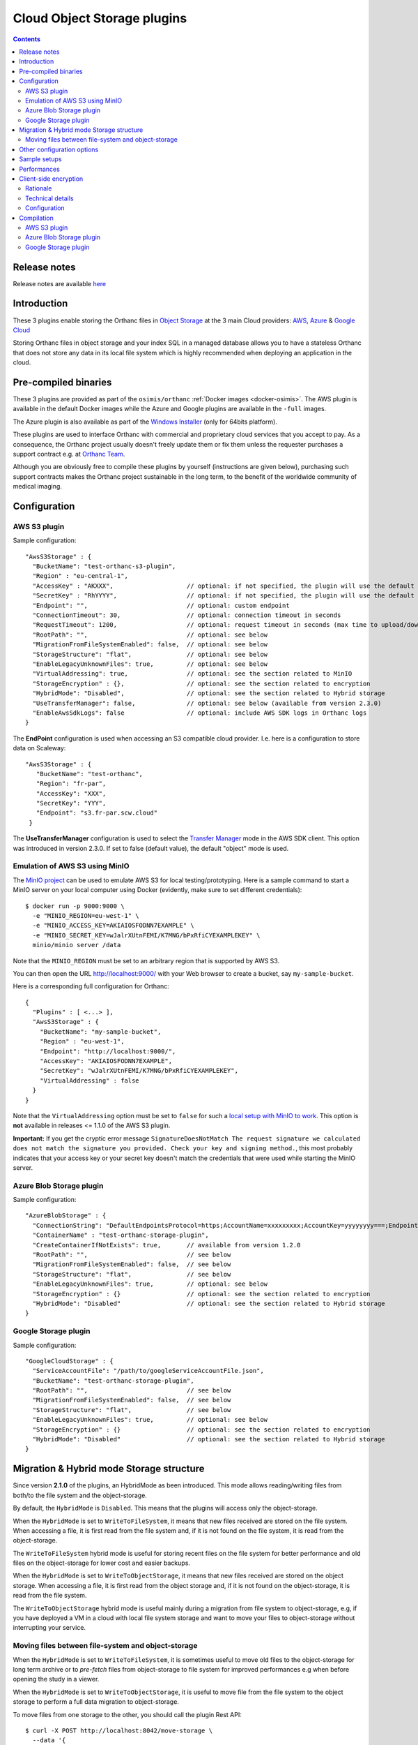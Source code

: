 .. _object-storage:


Cloud Object Storage plugins
============================

.. contents::

Release notes
-------------

Release notes are available `here
<https://hg.orthanc-server.com/orthanc-object-storage/file/default/NEWS>`__ 
   
Introduction
------------

These 3 plugins enable storing the Orthanc files in `Object Storage <https://en.wikipedia.org/wiki/Object_storage>`__
at the 3 main Cloud providers: `AWS <https://aws.amazon.com/s3/>`__, 
`Azure <https://azure.microsoft.com/en-us/services/storage/blobs/>`__ & 
`Google Cloud <https://cloud.google.com/storage>`__

Storing Orthanc files in object storage and your index SQL in a 
managed database allows you to have a stateless Orthanc that does
not store any data in its local file system which is highly recommended
when deploying an application in the cloud.


Pre-compiled binaries
---------------------

These 3 plugins are provided as part of the ``osimis/orthanc`` :ref:`Docker images <docker-osimis>`.
The AWS plugin is available in the default Docker images while the Azure and Google plugins are available
in the ``-full`` images.

The Azure plugin is also available as part of the 
`Windows Installer <https://orthanc.osimis.io/win-installer/OrthancInstaller-Win64-latest.exe>`__ 
(only for 64bits platform).

These plugins are used to interface Orthanc with commercial and
proprietary cloud services that you accept to pay. As a consequence,
the Orthanc project usually doesn't freely update them or fix them unless
the requester purchases a support contract e.g. at `Orthanc Team <https://orthanc.team>`__.

Although you are obviously free to compile these plugins by
yourself (instructions are given below), purchasing such support
contracts makes the Orthanc project sustainable in the long term, to
the benefit of the worldwide community of medical imaging.


Configuration
-------------

.. highlight:: json

AWS S3 plugin
^^^^^^^^^^^^^

Sample configuration::

  "AwsS3Storage" : {
    "BucketName": "test-orthanc-s3-plugin",
    "Region" : "eu-central-1",
    "AccessKey" : "AKXXX",                    // optional: if not specified, the plugin will use the default credentials manager (available from version 1.3.0)
    "SecretKey" : "RhYYYY",                   // optional: if not specified, the plugin will use the default credentials manager (available from version 1.3.0)
    "Endpoint": "",                           // optional: custom endpoint
    "ConnectionTimeout": 30,                  // optional: connection timeout in seconds
    "RequestTimeout": 1200,                   // optional: request timeout in seconds (max time to upload/download a file)
    "RootPath": "",                           // optional: see below
    "MigrationFromFileSystemEnabled": false,  // optional: see below
    "StorageStructure": "flat",               // optional: see below
    "EnableLegacyUnknownFiles": true,         // optional: see below
    "VirtualAddressing": true,                // optional: see the section related to MinIO
    "StorageEncryption" : {},                 // optional: see the section related to encryption
    "HybridMode": "Disabled",                 // optional: see the section related to Hybrid storage
    "UseTransferManager": false,              // optional: see below (available from version 2.3.0)
    "EnableAwsSdkLogs": false                 // optional: include AWS SDK logs in Orthanc logs
  }

The **EndPoint** configuration is used when accessing an S3 compatible cloud provider.  I.e. here is a configuration to store data on Scaleway::

 "AwsS3Storage" : {
    "BucketName": "test-orthanc",
    "Region": "fr-par",
    "AccessKey": "XXX",
    "SecretKey": "YYY",
    "Endpoint": "s3.fr-par.scw.cloud"
  }


The **UseTransferManager** configuration is used to select the `Transfer Manager <https://docs.aws.amazon.com/sdk-for-cpp/v1/developer-guide/examples-s3-transfermanager.html>`__ mode in the AWS SDK client.
This option was introduced in version 2.3.0.  If set to false (default value), the default "object" mode is used.


.. _minio:
  
Emulation of AWS S3 using MinIO
^^^^^^^^^^^^^^^^^^^^^^^^^^^^^^^

.. highlight:: bash

The `MinIO project <https://min.io/>`__ can be used to emulate AWS S3
for local testing/prototyping. Here is a sample command to start a
MinIO server on your local computer using Docker (evidently, make sure
to set different credentials)::

  $ docker run -p 9000:9000 \
    -e "MINIO_REGION=eu-west-1" \
    -e "MINIO_ACCESS_KEY=AKIAIOSFODNN7EXAMPLE" \
    -e "MINIO_SECRET_KEY=wJalrXUtnFEMI/K7MNG/bPxRfiCYEXAMPLEKEY" \
    minio/minio server /data

.. highlight:: json

Note that the ``MINIO_REGION`` must be set to an arbitrary region that
is supported by AWS S3.

You can then open the URL `http://localhost:9000/
<http://localhost:9000/>`__ with your Web browser to create a bucket,
say ``my-sample-bucket``.

Here is a corresponding full configuration for Orthanc::

  {
    "Plugins" : [ <...> ],
    "AwsS3Storage" : {
      "BucketName": "my-sample-bucket",
      "Region" : "eu-west-1",
      "Endpoint": "http://localhost:9000/",
      "AccessKey": "AKIAIOSFODNN7EXAMPLE",
      "SecretKey": "wJalrXUtnFEMI/K7MNG/bPxRfiCYEXAMPLEKEY",
      "VirtualAddressing" : false
    }
  }

Note that the ``VirtualAddressing`` option must be set to ``false``
for such a `local setup with MinIO to work
<https://github.com/aws/aws-sdk-cpp/issues/1425>`__. This option is
**not** available in releases <= 1.1.0 of the AWS S3 plugin.

**Important:** If you get the cryptic error message
``SignatureDoesNotMatch The request signature we calculated does not
match the signature you provided. Check your key and signing
method.``, this most probably indicates that your access key or your
secret key doesn't match the credentials that were used while starting
the MinIO server.
    

Azure Blob Storage plugin
^^^^^^^^^^^^^^^^^^^^^^^^^

Sample configuration::

  "AzureBlobStorage" : {
    "ConnectionString": "DefaultEndpointsProtocol=https;AccountName=xxxxxxxxx;AccountKey=yyyyyyyy===;EndpointSuffix=core.windows.net",
    "ContainerName" : "test-orthanc-storage-plugin",
    "CreateContainerIfNotExists": true,       // available from version 1.2.0
    "RootPath": "",                           // see below
    "MigrationFromFileSystemEnabled": false,  // see below
    "StorageStructure": "flat",               // see below
    "EnableLegacyUnknownFiles": true,         // optional: see below
    "StorageEncryption" : {}                  // optional: see the section related to encryption
    "HybridMode": "Disabled"                  // optional: see the section related to Hybrid storage
  }


Google Storage plugin
^^^^^^^^^^^^^^^^^^^^^

Sample configuration::

  "GoogleCloudStorage" : {
    "ServiceAccountFile": "/path/to/googleServiceAccountFile.json",
    "BucketName": "test-orthanc-storage-plugin",
    "RootPath": "",                           // see below
    "MigrationFromFileSystemEnabled": false,  // see below
    "StorageStructure": "flat",               // see below
    "EnableLegacyUnknownFiles": true,         // optional: see below
    "StorageEncryption" : {}                  // optional: see the section related to encryption
    "HybridMode": "Disabled"                  // optional: see the section related to Hybrid storage
  }


Migration & Hybrid mode Storage structure
-----------------------------------------

Since version **2.1.0** of the plugins, an HybridMode as been introduced.
This mode allows reading/writing files from both/to the file system and the object-storage.

By default, the ``HybridMode`` is ``Disabled``.  This means that the plugins will access
only the object-storage.

When the ``HybridMode`` is set to ``WriteToFileSystem``, it means that new files received
are stored on the file system.  When accessing a file, it is first read from the file system
and, if it is not found on the file system, it is read from the object-storage.

The ``WriteToFileSystem`` hybrid mode is useful for storing recent files on the file system for 
better performance and old files on the object-storage for lower cost and easier backups.

When the ``HybridMode`` is set to ``WriteToObjectStorage``, it means that new files received
are stored on the object storage.  When accessing a file, it is first read from the object storage
and, if it is not found on the object-storage, it is read from the file system.

The ``WriteToObjectStorage`` hybrid mode is useful mainly during a migration from file system to
object-storage, e.g, if you have deployed a VM in a cloud with local file system storage and want
to move your files to object-storage without interrupting your service.

Moving files between file-system and object-storage
^^^^^^^^^^^^^^^^^^^^^^^^^^^^^^^^^^^^^^^^^^^^^^^^^^^

When the ``HybridMode`` is set to ``WriteToFileSystem``, it is sometimes useful to move old files
to the object-storage for long term archive or to `pre-fetch` files from object-storage to file
system for improved performances e.g when before opening the study in a viewer.

When the ``HybridMode`` is set to ``WriteToObjectStorage``, it is useful to move file from the
file system to the object storage to perform a full data migration to object-storage.

To move files from one storage to the other, you should call the plugin Rest API::

    $ curl -X POST http://localhost:8042/move-storage \
      --data '{
                "Resources": ["27f7126f-4f66fb14-03f4081b-f9341db2-53925988"],
                "TargetStorage": "file-system",
                "Asynchronous": true,
                "Priority": 0
              }'

This call creates a ``MoveStorageJob`` that can then be monitor to the ``/jobs`` route.

The allowed values for ``TargetStorage`` are ``file-system`` or ``object-storage``.


Other configuration options
---------------------------

The **StorageStructure** configuration allows you to select the way objects are organized
within the storage (``flat`` or ``legacy``).  
Unlike the traditional file system in which Orthanc uses 2 levels
of folders, object storages usually have no limit on the number of files per folder and 
therefore all objects are stored at the root level of the object storage.  This is the
default ``flat`` behaviour.  Note that, in the ``flat`` mode, an extension `.dcm` or `.json`
is added to the filename which is not the case in the legacy mode.

The ``legacy`` behaviour mimics the Orthanc File System convention.  This is actually helpful
when migrating your data from a file system to an object storage since you can copy all the file
hierarchy as is.

The **RootPath** allows you to store the files in another folder as the root level of the
object storage.  Note: it shall not start with a ``/``.

Note that you can not change these configurations once you've uploaded the first files in Orthanc.

The **MigrationFromFileSystemEnabled** configuration has been superseded by the **HybridMode** in v 2.1.0.

The **EnableLegacyUnknownFiles** configuration has been introduced to allow recent version of the plugins (from 1.3.3)
continue working with data that was saved with Orthanc version around 1.9.3 and plugins version around 1.2.0 (e.g. osimis/orthanc:21.5.1 docker images).
With these specific versions, some ``.unk`` files were generated instead of ``.dcm.head`` files.  With this configuration option enabled,
when reading files, the plugin will try both file extensions.
If you have ``.unk`` files in your storage, you must enable this configuration.

Sample setups
-------------

You'll find sample deployments and more info in the `Orthanc Setup Samples repository <https://github.com/orthanc-server/orthanc-setup-samples/tree/master/#markdown-header-for-software-integrators>`__ .

Performances
------------

You'll find some performance comparison between VM SSDs and object-storage `here <https://github.com/orthanc-server/orthanc-setup-samples/tree/master/docker/performance-tests/>`__ .


.. _client-side-encryption:

Client-side encryption
----------------------

Although all cloud providers already provide encryption at rest, the plugins provide
an optional layer of client-side encryption .  It is very important that you understand 
the scope and benefits of this additional layer of encryption.

Rationale
^^^^^^^^^

Encryption at rest provided by cloud providers basically compares with a file-system disk encryption.  
If someone has access to the disk, he won't have access to your data without the encryption key.

With cloud encryption at rest only, if someone has access to the "api-key" of your storage or if one 
of your admin inadvertently make your storage public, `PHI <https://en.wikipedia.org/wiki/Protected_health_information>`__ will leak.

Once you use client-side encryption, you'll basically store packets of meaningless bytes on the cloud infrastructure.  
So, if an "api-key" leaks or if the storage is misconfigured, packets of bytes will leak but not PHI since
no one will be able to decrypt them.

Another advantage is that these packets of bytes might eventually not be considered as PHI anymore and potentially 
help you meet your local regulations (Please check your local regulations).

However, note that, if you're running entirely in a cloud environment, your decryption keys will still 
be stored on the cloud infrastructure (VM disks - process RAM) and an attacker could still eventually gain access to this keys.  

If Orthanc is running in your infrastructure with the Index DB on your infrastructure, and files are stored in the cloud, 
the master keys will remain on your infrastructure only and there's no way the data stored in the cloud could be decrypted outside your infrastructure.

Also note that, although the cloud providers also provide client-side encryption, we, as an open-source project, 
wanted to provide our own implementation on which you'll have full control and extension capabilities.  
This also allows us to implement the same logic on all cloud providers.

Our encryption is based on well-known standards (see below).  Since it is documented and the source code is open-source, 
feel-free to have your security expert review it before using it in a production environment.

Technical details
^^^^^^^^^^^^^^^^^

Orthanc saves 2 kind of files: DICOM files and JSON summaries of DICOM files.  Both files contain PHI.

When configuring the plugin, you'll have to provide a **Master Key** that we can also call the **Key Encryption Key (KEK)**.

For each file being saved, the plugin will generate a new **Data Encryption Key (DEK)**.  This DEK, encrypted with the KEK will be pre-pended to the file.

If, at any point, your KEK leaks or you want to rotate your KEKs, you'll be able to use a new one to encrypt new files that are being added 
and still use the old ones to decrypt data.  You could then eventually start a side script to remove usages of the leaked/obsolete KEKs.

To summarize:

- We use `Crypto++ <https://www.cryptopp.com/>`__ to perform all encryptions.  
- All keys (KEK and DEK) are AES-256 keys.
- DEKs and IVs are encrypted by KEK using CTR block cipher using a null IV.
- data is encrypted by DEK using GCM block cipher that will also perform integrity check on the whole file.

The format of data stored on disk is therefore the following:

- **VERSION HEADER**: 2 bytes: identify the structure of the following data currently `A1`
- **MASTER KEY ID**: 4 bytes: a numerical ID of the KEK that was used to encrypt the DEK
- **EIV**: 32 bytes: IV used by DEK for data encryption; encrypted by KEK
- **EDEK**: 32 bytes: the DEK encrypted by the KEK.
- **CIPHER TEXT**: variable length: the DICOM/JSON file encrypted by the DEK
- **TAG**: 16 bytes: integrity check performed on the whole encrypted file (including header, master key id, EIV and EDEK)

Configuration
^^^^^^^^^^^^^

.. highlight:: text

AES Keys shall be 32 bytes long (256 bits) and encoded in base64.  Here's a sample OpenSSL command to generate such a key::

  openssl rand -base64 -out /tmp/test.key 32

Each key must have a unique id that is a uint32 number.

.. highlight:: json

Here's a sample configuration file of the `StorageEncryption` section of the plugins::

  {
    "GoogleCloudStorage" : {
      "StorageEncryption" : {
        "Enable": true,
        "MasterKey": [3, "/path/to/master.key"], // key id - path to the base64 encoded key
        "PreviousMasterKeys" : [
            [1, "/path/to/previous1.key"],
            [2, "/path/to/previous2.key"]
        ],
        "MaxConcurrentInputSize" : 1024   // size in MB 
      }
    }
  }

**MaxConcurrentInputSize**: Since the memory used during encryption/decryption can grow up to a bit more 
than 2 times the input, we want to limit the number of threads doing concurrent processing according 
to the available memory instead of the number of concurrent threads.  Therefore, if you're currently
ingesting small files, you can have a lot of thread working together while, if you're ingesting large 
files, threads might have to wait before receiving a "slot" to access the encryption module.


Compilation
-----------

.. highlight:: text

The procedure to compile the plugins is quite similar of that for the
:ref:`core of Orthanc <compiling>` although they usually require 
some prerequisites.  The documented procedure has been tested only
on a Debian Buster machine.

The compilation of each plugin produces a shared library that contains 
the plugin.


AWS S3 plugin
^^^^^^^^^^^^^

Prerequisites: Compile the AWS C++ SDK::

  $ mkdir ~/aws
  $ cd ~/aws
  $ git clone https://github.com/aws/aws-sdk-cpp.git
  $ 
  $ mkdir -p ~/aws/builds/aws-sdk-cpp
  $ cd ~/aws/builds/aws-sdk-cpp
  $ cmake -DBUILD_ONLY="s3;transfer" ~/aws/aws-sdk-cpp 
  $ make -j 4 
  $ make install

Prerequisites: Install `vcpkg <https://github.com/Microsoft/vcpkg>`__ dependencies::

  $ ./vcpkg install cryptopp

Compile::

  $ mkdir -p build/aws
  $ cd build/aws
  $ cmake -DCMAKE_TOOLCHAIN_FILE=[vcpkg root]\scripts\buildsystems\vcpkg.cmake ../../orthanc-object-storage/Aws


**NB:** If you don't want to use vcpkg, you can use the following
command (this syntax is not compatible with Ninja yet)::

  $ cmake -DCMAKE_BUILD_TYPE=Debug -DUSE_VCPKG_PACKAGES=OFF -DUSE_SYSTEM_GOOGLE_TEST=OFF ../../orthanc-object-storage/Aws
  $ make

Crypto++ must be installed (on Ubuntu, run ``sudo apt install libcrypto++-dev``).


Azure Blob Storage plugin
^^^^^^^^^^^^^^^^^^^^^^^^^

Prerequisites: Install `vcpkg <https://github.com/Microsoft/vcpkg>`__ dependencies::

$ ./vcpkg install cryptopp
$ ./vcpkg install azure-storage-cpp


Compile::

  $ mkdir -p build/azure
  $ cd build/azure
  $ cmake -DCMAKE_TOOLCHAIN_FILE=[vcpkg root]\scripts\buildsystems\vcpkg.cmake ../../orthanc-object-storage/Azure

Google Storage plugin
^^^^^^^^^^^^^^^^^^^^^

Prerequisites: Install `vcpkg <https://github.com/Microsoft/vcpkg>`__ dependencies::

$ ./vcpkg install cryptopp
$ ./vcpkg install google-cloud-cpp

Compile::

  $ mkdir -p build/google
  $ cd build/google
  $ cmake -DCMAKE_TOOLCHAIN_FILE=[vcpkg root]\scripts\buildsystems\vcpkg.cmake ../../orthanc-object-storage/google

